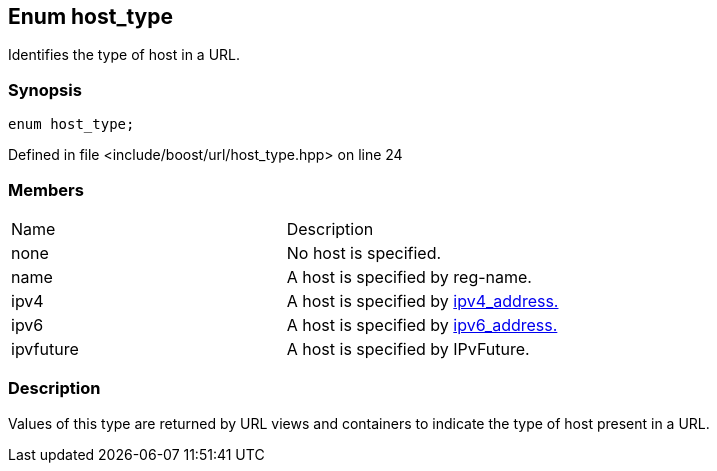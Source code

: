 :relfileprefix: ../../
[#60B1C557201864648541ED7C0CF1A39FA5EC00CB]
== Enum host_type

pass:v,q[Identifies the type of host in a URL.]


=== Synopsis

[source,cpp,subs="verbatim,macros,-callouts"]
----
enum host_type;
----

Defined in file <include/boost/url/host_type.hpp> on line 24

=== Members
[,cols=2]
|===
|Name |Description
|none |pass:v,q[No host is specified.]

|name |pass:v,q[A host is specified by reg-name.]

|ipv4 |pass:v,q[A host is specified by] xref:reference/boost/urls/ipv4_address.adoc[ipv4_address.]

|ipv6 |pass:v,q[A host is specified by] xref:reference/boost/urls/ipv6_address.adoc[ipv6_address.]

|ipvfuture |pass:v,q[A host is specified by IPvFuture.]

|===

=== Description

pass:v,q[Values of this type are returned by URL views] pass:v,q[and containers to indicate the type of host]
pass:v,q[present in a URL.]

